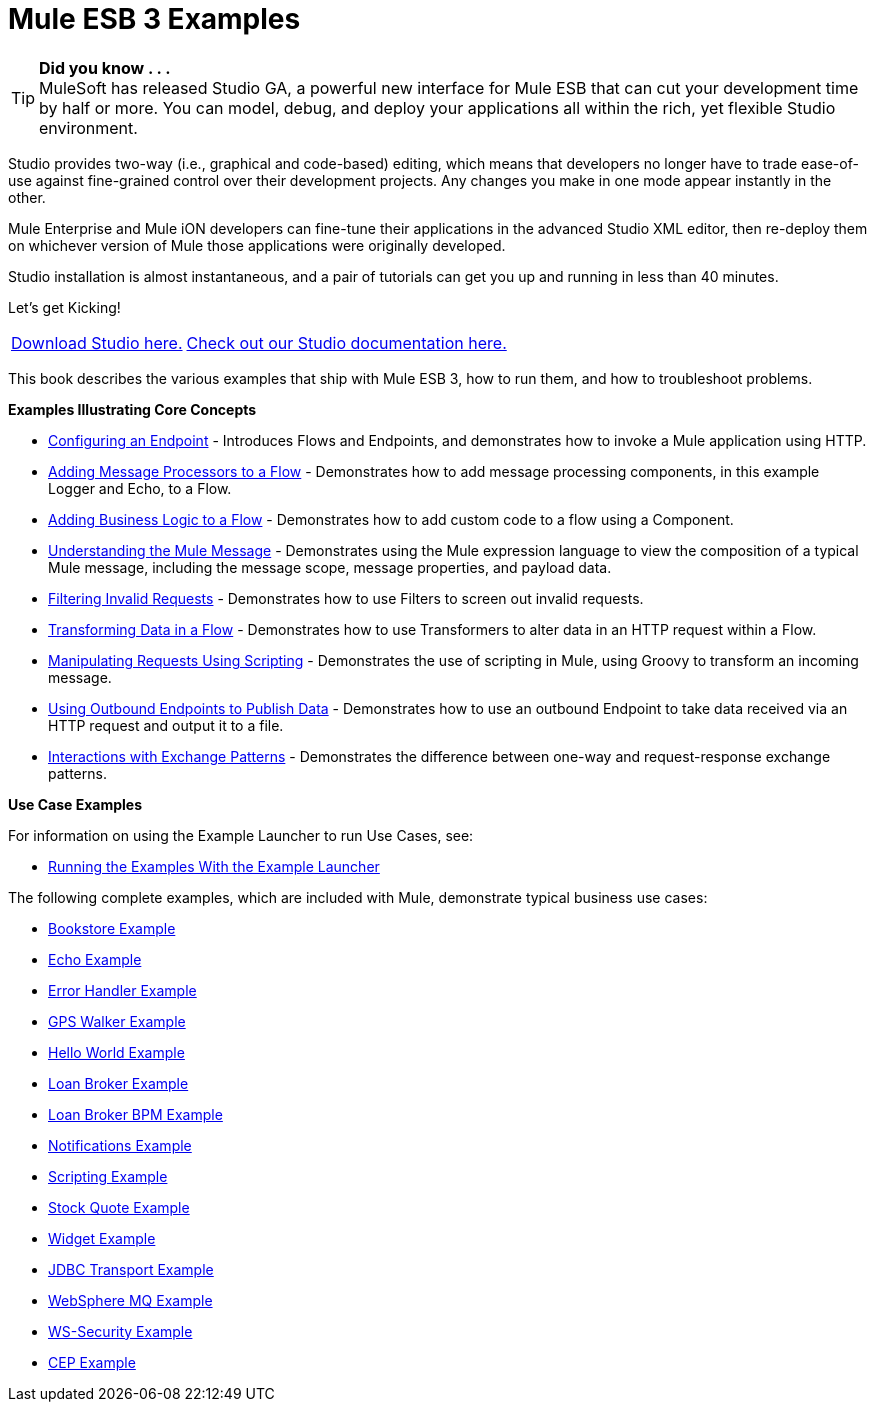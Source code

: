 = Mule ESB 3 Examples
:keywords: mule esb, example

[TIP]
*Did you know . . .* +
MuleSoft has released Studio GA, a powerful new interface for Mule ESB that can cut your development time by half or more. You can model, debug, and deploy your applications all within the rich, yet flexible Studio environment.

Studio provides two-way (i.e., graphical and code-based) editing, which means that developers no longer have to trade ease-of-use against fine-grained control over their development projects. Any changes you make in one mode appear instantly in the other.

Mule Enterprise and Mule iON developers can fine-tune their applications in the advanced Studio XML editor, then re-deploy them on whichever version of Mule those applications were originally developed.

Studio installation is almost instantaneous, and a pair of tutorials can get you up and running in less than 40 minutes.

Let’s get Kicking!

[%autowidth.spread]
|===
|link:http://www.mulesoft.org/download-mule-esb-community-edition[Download Studio here.] |link:/mule-user-guide/v/3.2/mule-studio-3.2.x[Check out our Studio documentation here.]
|===


This book describes the various examples that ship with Mule ESB 3, how to run them, and how to troubleshoot problems.

*Examples Illustrating Core Concepts*

* link:/mule-user-guide/v/3.2/configuring-an-endpoint[Configuring an Endpoint] - Introduces Flows and Endpoints, and demonstrates how to invoke a Mule application using HTTP.
* link:/mule-user-guide/v/3.2/adding-message-processors-to-a-flow[Adding Message Processors to a Flow] - Demonstrates how to add message processing components, in this example Logger and Echo, to a Flow.
* link:/mule-user-guide/v/3.2/adding-business-logic-to-a-flow[Adding Business Logic to a Flow] - Demonstrates how to add custom code to a flow using a Component.
* link:/mule-user-guide/v/3.2/understanding-the-mule-message[Understanding the Mule Message] - Demonstrates using the Mule expression language to view the composition of a typical Mule message, including the message scope, message properties, and payload data.
* link:/mule-user-guide/v/3.2/filtering-invalid-requests[Filtering Invalid Requests] - Demonstrates how to use Filters to screen out invalid requests.
* link:/mule-user-guide/v/3.2/transforming-data-in-a-flow[Transforming Data in a Flow] - Demonstrates how to use Transformers to alter data in an HTTP request within a Flow.
* link:/mule-user-guide/v/3.2/manipulating-requests-using-scripting[Manipulating Requests Using Scripting] - Demonstrates the use of scripting in Mule, using Groovy to transform an incoming message.
* link:/mule-user-guide/v/3.2/using-outbound-endpoints-to-publish-data[Using Outbound Endpoints to Publish Data] - Demonstrates how to use an outbound Endpoint to take data received via an HTTP request and output it to a file.
* link:/mule-user-guide/v/3.2/interactions-with-exchange-patterns[Interactions with Exchange Patterns] - Demonstrates the difference between one-way and request-response exchange patterns.

*Use Case Examples*

For information on using the Example Launcher to run Use Cases, see:

* link:/mule-user-guide/v/3.2/running-the-examples-with-the-example-launcher[Running the Examples With the Example Launcher]

The following complete examples, which are included with Mule, demonstrate typical business use cases:

* link:/mule-user-guide/v/3.2/bookstore-example[Bookstore Example]
* link:/mule-user-guide/v/3.2/echo-example[Echo Example]
* link:/mule-user-guide/v/3.2/error-handler-example[Error Handler Example]
* link:/mule-user-guide/v/3.2/gps-walker-example[GPS Walker Example]
* link:/mule-user-guide/v/3.2/hello-world-example[Hello World Example]
* link:/mule-user-guide/v/3.2/loan-broker-example[Loan Broker Example]
* link:/mule-user-guide/v/3.2/loan-broker-bpm-example[Loan Broker BPM Example]
* link:/mule-user-guide/v/3.2/notifications-example[Notifications Example]
* link:/mule-user-guide/v/3.2/scripting-example[Scripting Example]
* link:/mule-user-guide/v/3.2/stock-quote-example[Stock Quote Example]
* link:/mule-user-guide/v/3.2/widget-example[Widget Example]
* link:/mule-user-guide/v/3.2/jdbc-transport-example[JDBC Transport Example]
* link:/mule-user-guide/v/3.2/websphere-mq-example[WebSphere MQ Example]
* link:/mule-user-guide/v/3.2/ws-security-example[WS-Security Example]
* link:/mule-user-guide/v/3.2/cep-example[CEP Example]
